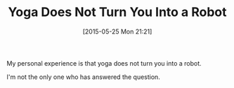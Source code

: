 #+POSTID: 9758
#+DATE: [2015-05-25 Mon 21:21]
#+OPTIONS: toc:nil num:nil todo:nil pri:nil tags:nil ^:nil TeX:nil
#+CATEGORY: Article
#+TAGS: Yoga, philosophy
#+TITLE: Yoga Does Not Turn You Into a Robot

My personal experience is that yoga does not turn you into a robot.

I'm not the only one who has answered the question.




